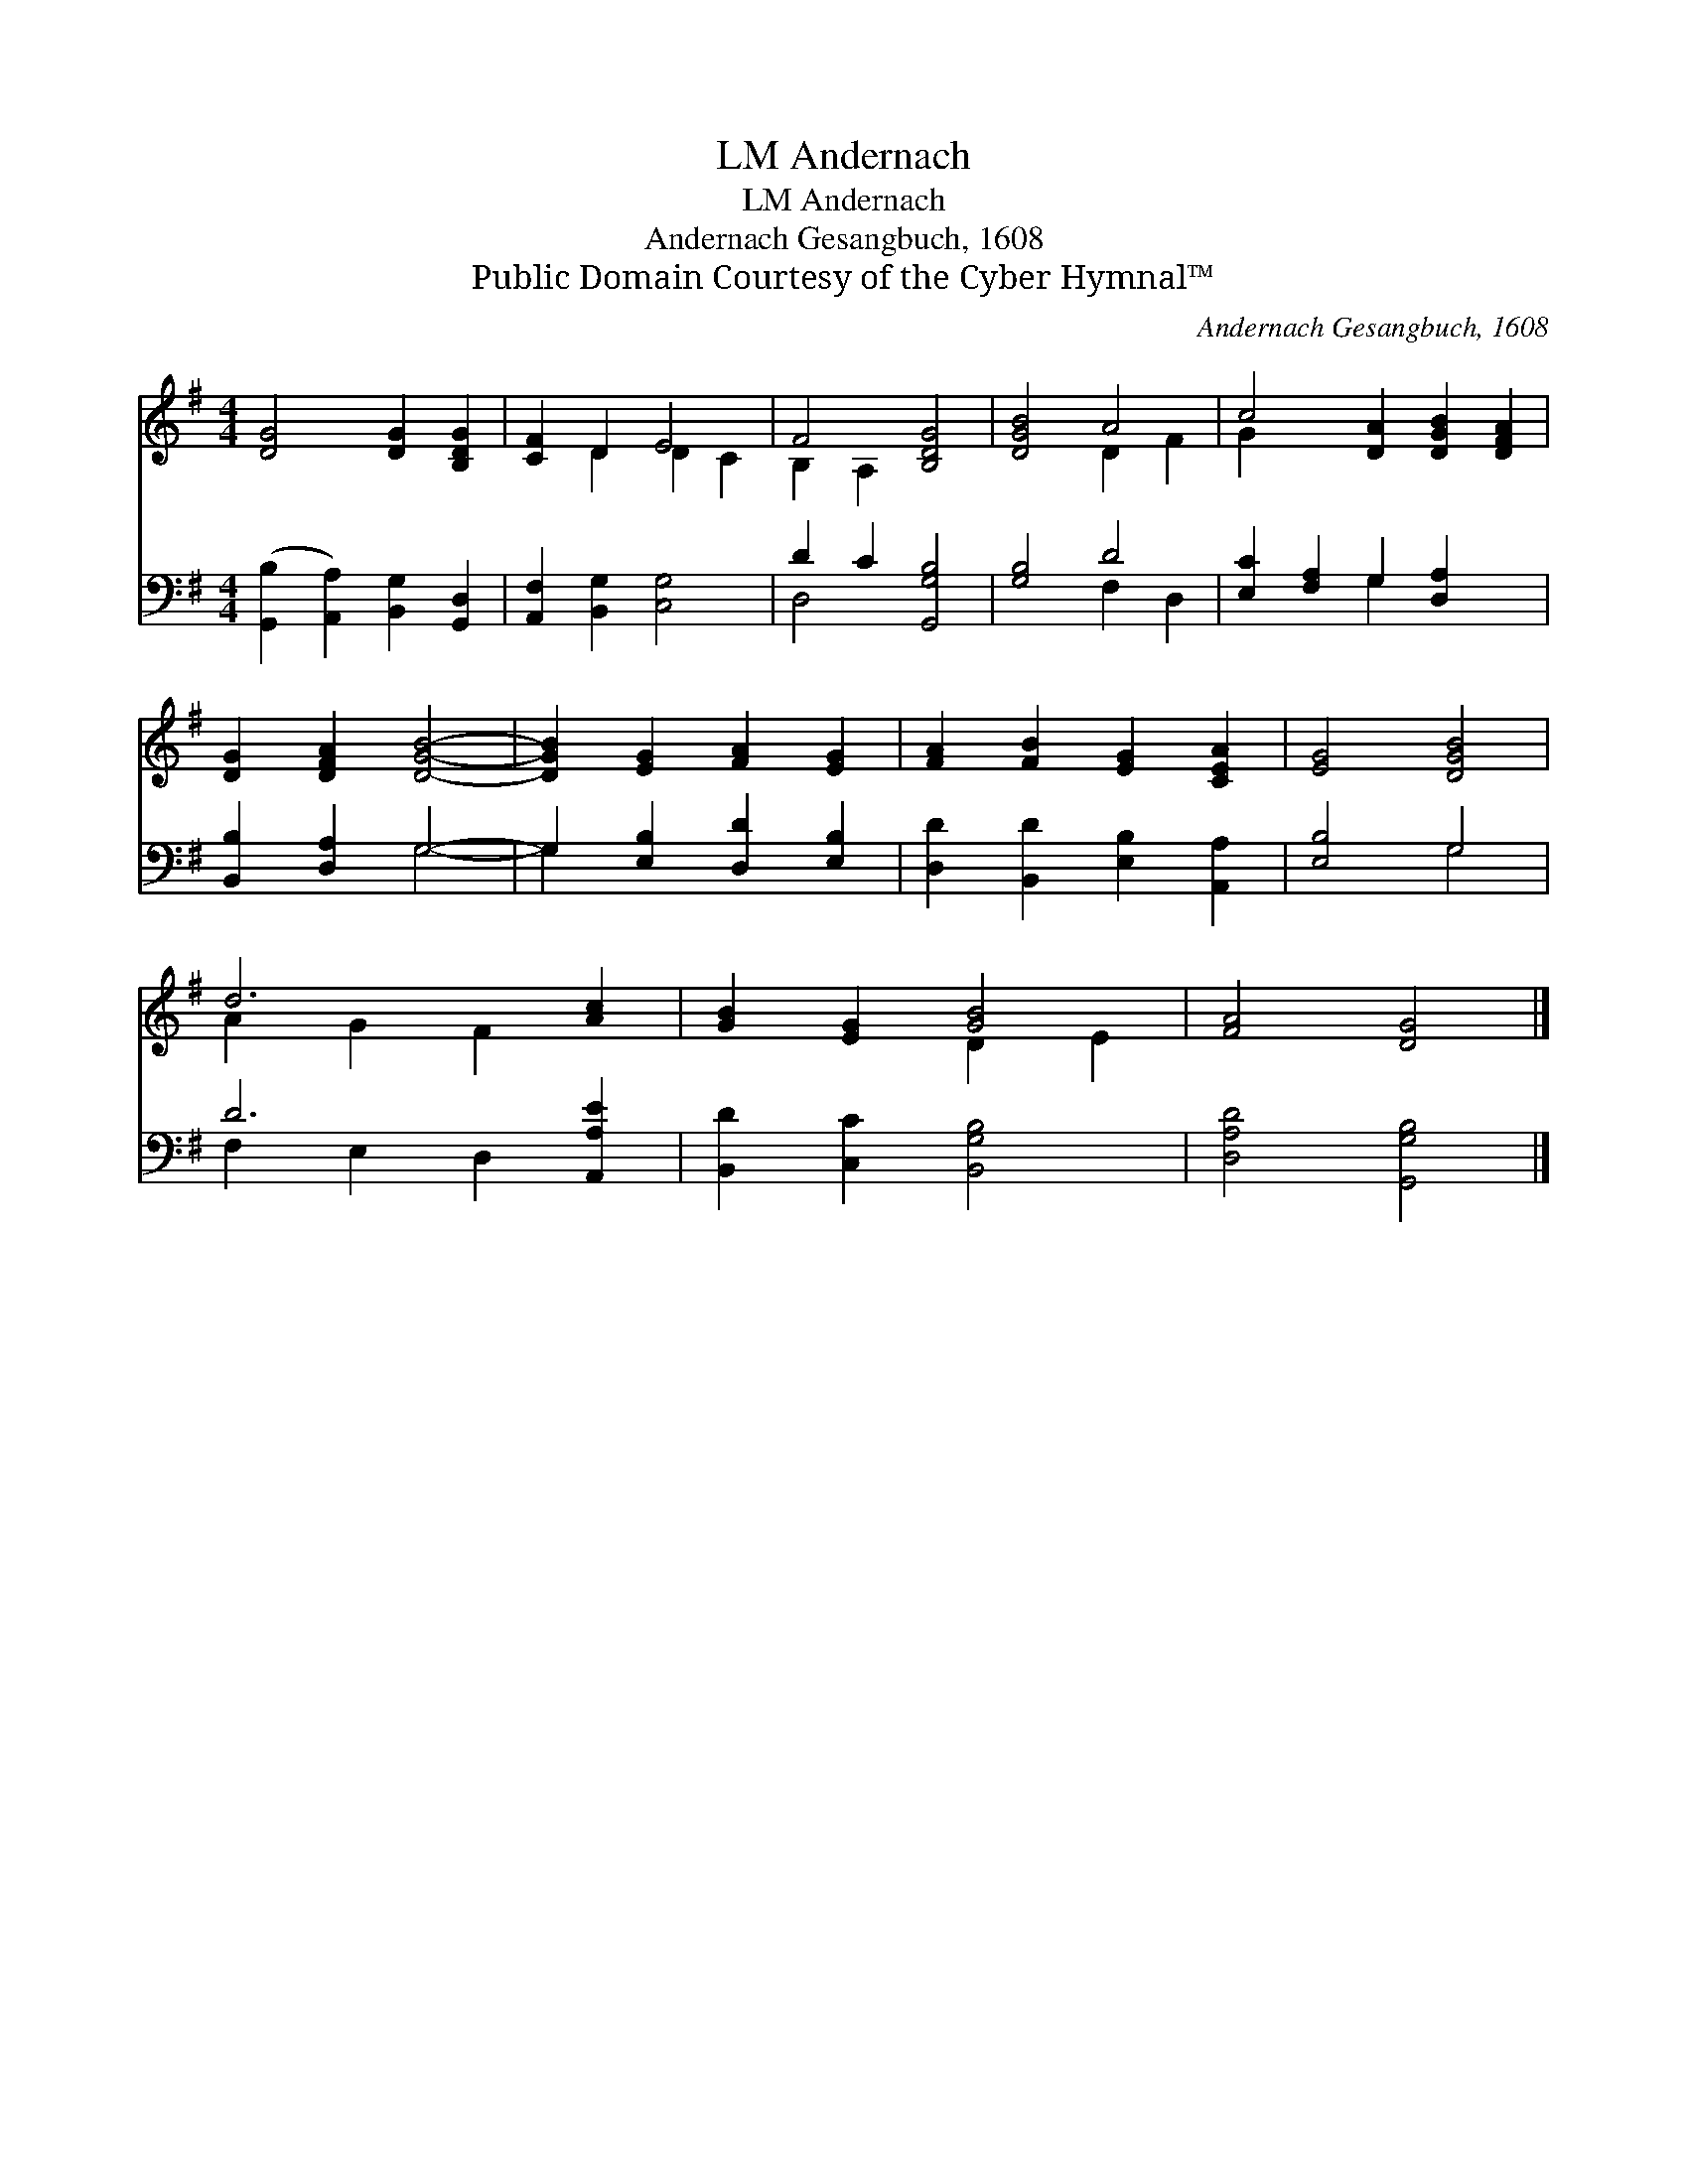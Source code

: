 X:1
T:Andernach, LM
T:Andernach, LM
T:Andernach Gesangbuch, 1608
T:Public Domain Courtesy of the Cyber Hymnal™
C:Andernach Gesangbuch, 1608
Z:Public Domain
Z:Courtesy of the Cyber Hymnal™
%%score ( 1 2 ) ( 3 4 )
L:1/8
M:4/4
K:G
V:1 treble 
V:2 treble 
V:3 bass 
V:4 bass 
V:1
 [DG]4 [DG]2 [B,DG]2 | [CF]2 D2 E4 | F4 [B,DG]4 | [DGB]4 A4 | c4 [DA]2 [DGB]2 [DFA]2 | %5
 [DG]2 [DFA]2 [DGB]4- | [DGB]2 [EG]2 [FA]2 [EG]2 | [FA]2 [FB]2 [EG]2 [CEA]2 | [EG]4 [DGB]4 | %9
 d6 [Ac]2 | [GB]2 [EG]2 [GB]4 | [FA]4 [DG]4 |] %12
V:2
 x8 | x2 D2 D2 C2 | B,2 A,2 x4 | x4 D2 F2 | G2 x8 | x8 | x8 | x8 | x8 | A2 G2 F2 x2 | x4 D2 E2 | %11
 x8 |] %12
V:3
 ([G,,B,]2 [A,,A,]2) [B,,G,]2 [G,,D,]2 | [A,,F,]2 [B,,G,]2 [C,G,]4 | D2 C2 [G,,G,B,]4 | %3
 [G,B,]4 D4 | [E,C]2 [F,A,]2 G,2 [D,A,]2 x2 | [B,,B,]2 [D,A,]2 G,4- | G,2 [E,B,]2 [D,D]2 [E,B,]2 | %7
 [D,D]2 [B,,D]2 [E,B,]2 [A,,A,]2 | [E,B,]4 G,4 | D6 [A,,A,E]2 | [B,,D]2 [C,C]2 [B,,G,B,]4 | %11
 [D,A,D]4 [G,,G,B,]4 |] %12
V:4
 x8 | x8 | D,4 x4 | x4 F,2 D,2 | x4 G,2 x4 | x4 G,4- | G,2 x6 | x8 | x4 G,4 | F,2 E,2 D,2 x2 | x8 | %11
 x8 |] %12


